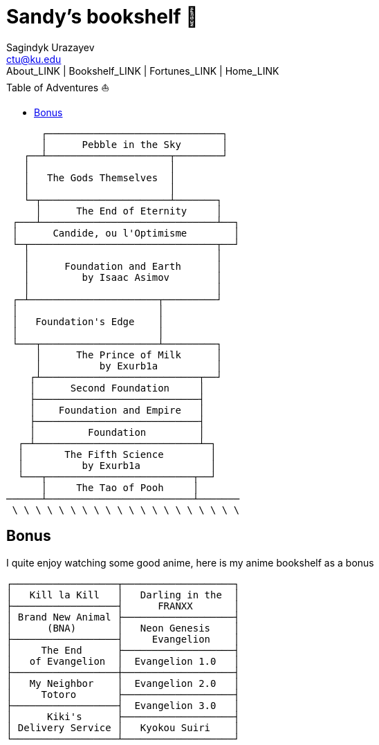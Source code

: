 = Sandy's bookshelf 📖
Sagindyk Urazayev <ctu@ku.edu>
About_LINK | Bookshelf_LINK | Fortunes_LINK | Home_LINK
:toc: left
:toc-title: Table of Adventures ⛵
:nofooter:
:experimental:

....

      ┌──────────────────────────────┐
      │      Pebble in the Sky       │
   ┌──┴─────────────────────┬────────┘
   │                        │
   │   The Gods Themselves  │
   │                        │
   └─┬──────────────────────┴───────┐
     │      The End of Eternity     │
 ┌───┴──────────────────────────────┴──┐
 │      Candide, ou l'Optimisme        │
 └─┬────────────────────────────────┬──┘
   │                                │
   │      Foundation and Earth      │
   │         by Isaac Asimov        │
   │                                │
 ┌─┴──────────────────────┬─────────┘
 │                        │
 │   Foundation's Edge    │
 │                        │
 └───┬────────────────────┴─────────┐
     │      The Prince of Milk      │
     │          by Exurb1a          │
    ┌┴───────────────────────────┬──┘
    │      Second Foundation     │
    ├────────────────────────────┤
    │    Foundation and Empire   │
    ├────────────────────────────┤
    │         Foundation         │
  ┌─┴────────────────────────────┴─┐
  │       The Fifth Science        │
  │          by Exurb1a            │
  └───┬─────────────────────────┬──┘
      │     The Tao of Pooh     │
──────┴─────────────────────────┴───────
 \ \ \ \ \ \ \ \ \ \ \ \ \ \ \ \ \ \ \ \
....

== Bonus

I quite enjoy watching some good anime, here is my anime bookshelf as a
bonus

....
┌──────────────────┬───────────────────┐
│   Kill la Kill   │   Darling in the  │
├──────────────────┤      FRANXX       │
│ Brand New Animal ├───────────────────┤
│      (BNA)       │   Neon Genesis    │
├──────────────────┤     Evangelion    │
│     The End      ├───────────────────┤
│   of Evangelion  │  Evangelion 1.0   │
├──────────────────┼───────────────────┤
│   My Neighbor    │  Evangelion 2.0   │
│     Totoro       ├───────────────────┤
├──────────────────┤  Evangelion 3.0   │
│      Kiki's      ├───────────────────┤
│ Delivery Service │   Kyokou Suiri    │
└──────────────────┴───────────────────┘
....

